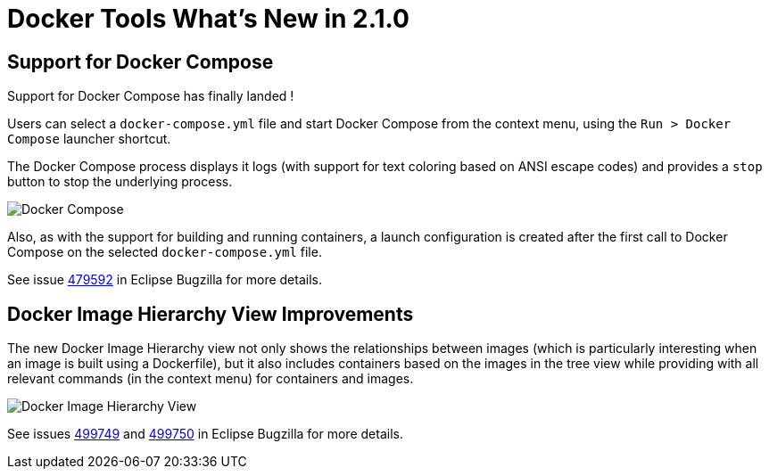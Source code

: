 = Docker Tools What's New in 2.1.0
:page-layout: whatsnew
:page-component_id: docker
:page-component_version: 2.1.0
:page-product_id: jbt_core
:page-product_version: 4.4.1.Final

== Support for Docker Compose

Support for Docker Compose has finally landed !

Users can select a `docker-compose.yml` file and start Docker Compose from the
context menu, using the `Run > Docker Compose` launcher shortcut.

The Docker Compose process displays it logs (with support for text coloring based on ANSI escape codes)
and provides a `stop` button to stop the underlying process.

image::images/docker_neon1_sprint119/docker_compose.png[Docker Compose]

Also, as with the support for building and running containers, a launch configuration is created after the
first call to Docker Compose on the selected `docker-compose.yml` file.

See issue https://bugs.eclipse.org/bugs/show_bug.cgi?id=479592[479592]
in Eclipse Bugzilla for more details.

== Docker Image Hierarchy View Improvements

The new Docker Image Hierarchy view not only shows the relationships between
images (which is particularly interesting when an image is built using a Dockerfile),
but it also includes containers based on the images in the tree view
while providing with all relevant commands (in the context menu) for containers and images.

image::images/docker_neon1_sprint119/docker_image_hierarch_view.png[Docker Image Hierarchy View]

See issues https://bugs.eclipse.org/bugs/show_bug.cgi?id=499749[499749]
and https://bugs.eclipse.org/bugs/show_bug.cgi?id=499750[499750]
in Eclipse Bugzilla for more details.
